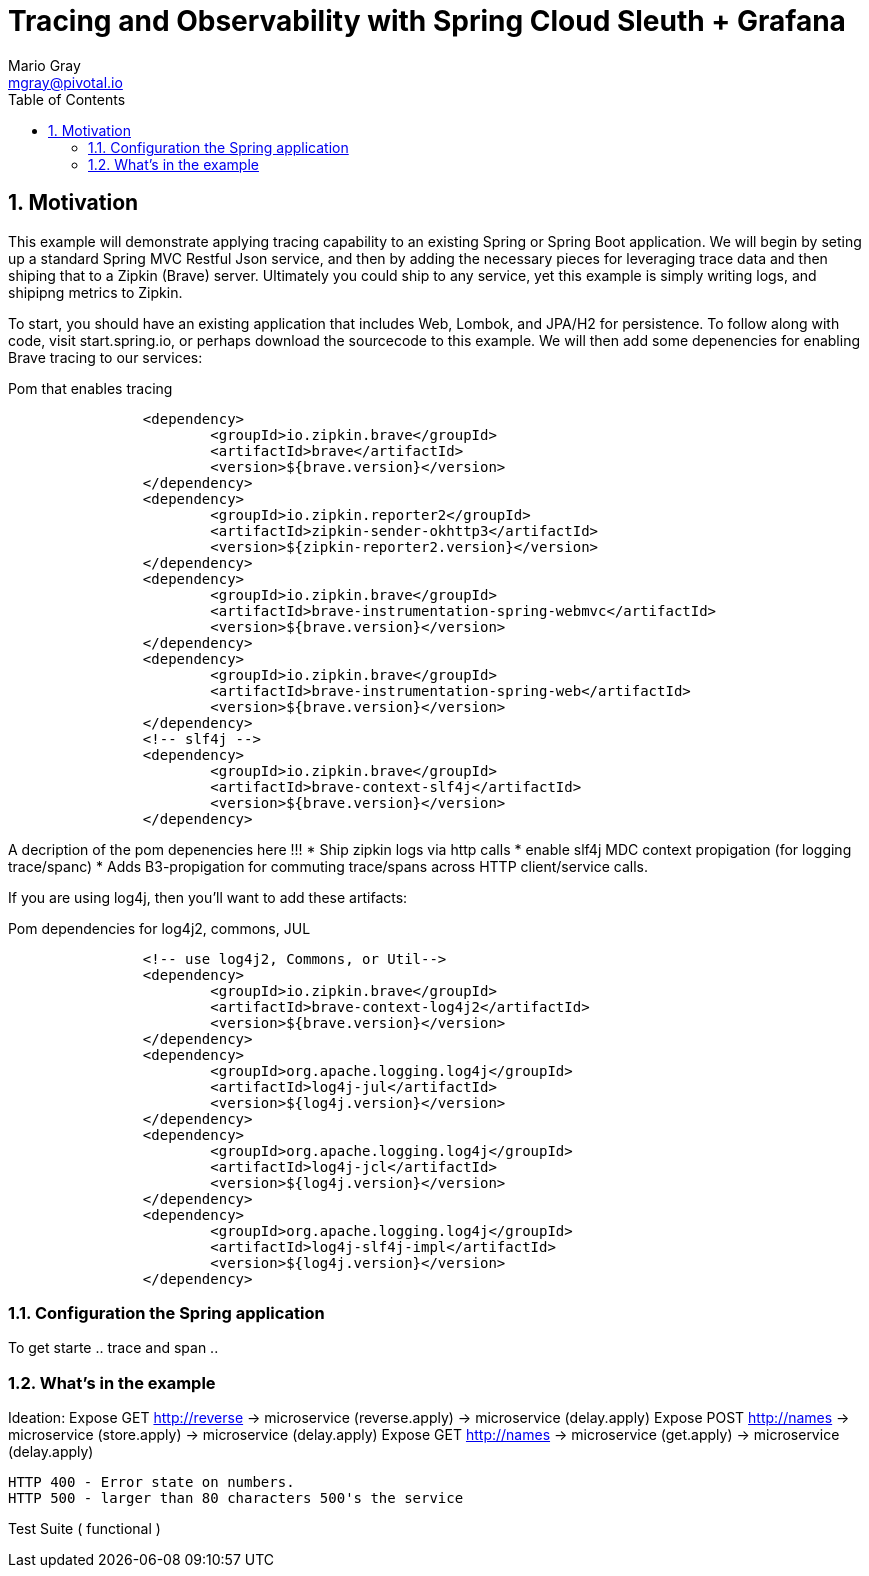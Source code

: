 = Tracing and Observability with Spring Cloud Sleuth + Grafana
Mario Gray <mgray@pivotal.io>
:Author Initials: MVG
:toc:
:icons:
:numbered:
:website: https://cloud.spring.io/spring-cloud-sleuth/

== Motivation
This example will demonstrate applying tracing capability to an existing
Spring or Spring Boot application.  We will begin by seting up a standard Spring MVC
Restful Json service, and then by adding the necessary pieces for leveraging
trace data and then shiping that to a Zipkin (Brave) server. Ultimately you could
ship to any service, yet this example is simply writing logs, and shipipng metrics
to Zipkin.

To start, you should have an existing application that includes Web, Lombok, and
JPA/H2 for persistence. To follow along with code, visit start.spring.io, or perhaps
download the sourcecode to this example. We will then add some depenencies for enabling
Brave tracing to our services:

.Pom that enables tracing
[source,xml]
----
		<dependency>
			<groupId>io.zipkin.brave</groupId>
			<artifactId>brave</artifactId>
			<version>${brave.version}</version>
		</dependency>
		<dependency>
			<groupId>io.zipkin.reporter2</groupId>
			<artifactId>zipkin-sender-okhttp3</artifactId>
			<version>${zipkin-reporter2.version}</version>
		</dependency>
		<dependency>
			<groupId>io.zipkin.brave</groupId>
			<artifactId>brave-instrumentation-spring-webmvc</artifactId>
			<version>${brave.version}</version>
		</dependency>
		<dependency>
			<groupId>io.zipkin.brave</groupId>
			<artifactId>brave-instrumentation-spring-web</artifactId>
			<version>${brave.version}</version>
		</dependency>
		<!-- slf4j -->
		<dependency>
			<groupId>io.zipkin.brave</groupId>
			<artifactId>brave-context-slf4j</artifactId>
			<version>${brave.version}</version>
		</dependency>        
----

A decription of the pom depenencies here !!!
 * Ship zipkin logs via http calls
 * enable slf4j MDC context propigation (for logging trace/spanc)
 * Adds B3-propigation for commuting trace/spans across HTTP client/service calls.

If you are using log4j, then you'll want to add these artifacts:

.Pom dependencies for log4j2, commons, JUL
[source,xml]
----
		<!-- use log4j2, Commons, or Util-->
		<dependency>
			<groupId>io.zipkin.brave</groupId>
			<artifactId>brave-context-log4j2</artifactId>
			<version>${brave.version}</version>
		</dependency>
		<dependency>
			<groupId>org.apache.logging.log4j</groupId>
			<artifactId>log4j-jul</artifactId>
			<version>${log4j.version}</version>
		</dependency>
		<dependency>
			<groupId>org.apache.logging.log4j</groupId>
			<artifactId>log4j-jcl</artifactId>
			<version>${log4j.version}</version>
		</dependency>
		<dependency>
			<groupId>org.apache.logging.log4j</groupId>
			<artifactId>log4j-slf4j-impl</artifactId>
			<version>${log4j.version}</version>
		</dependency>
----

=== Configuration the Spring application

To get starte
.. trace and span ..



=== What's in the example
Ideation: Expose GET http://reverse 
                -> microservice (reverse.apply)
                    -> microservice (delay.apply)
          Expose POST http://names
                -> microservice (store.apply)
                    -> microservice (delay.apply)
          Expose GET http://names
                -> microservice (get.apply)
                    -> microservice (delay.apply)

            HTTP 400 - Error state on numbers. 
            HTTP 500 - larger than 80 characters 500's the service

Test Suite ( functional ) 

